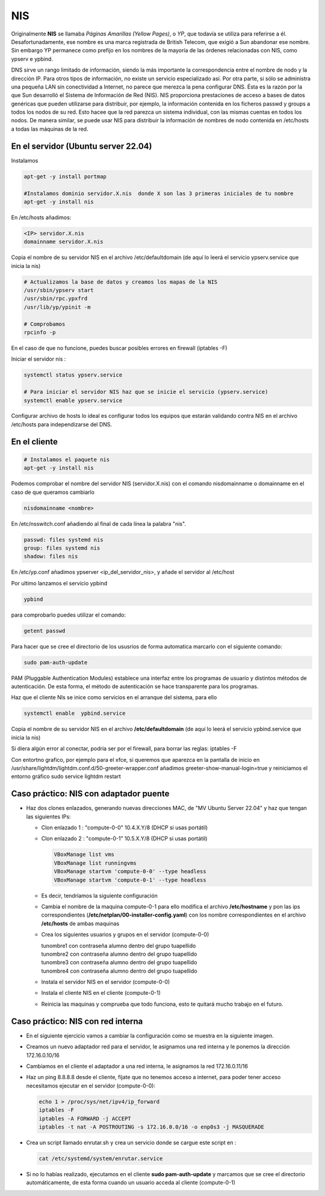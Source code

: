 ***
NIS
***

Originalmente **NIS** se llamaba *Páginas Amarillas (Yellow Pages)*, o *YP*, que todavía se utiliza para referirse a él. Desafortunadamente, ese nombre es una marca registrada de British Telecom, que exigió a Sun abandonar ese nombre. Sin embargo YP permanece como prefijo en los nombres de la mayoría de las órdenes relacionadas con NIS, como ypserv e ypbind.

DNS sirve un rango limitado de información, siendo la más importante la correspondencia entre el nombre de nodo y la dirección IP. Para otros tipos de información, no existe un servicio especializado así. Por otra parte, si sólo se administra una pequeña LAN sin conectividad a Internet, no parece que merezca la pena configurar DNS. Ésta es la razón por la que Sun desarrolló el Sistema de Información de Red (NIS). NIS proporciona prestaciones de acceso a bases de datos genéricas que pueden utilizarse para distribuir, por ejemplo, la información contenida en los ficheros passwd y groups a todos los nodos de su red. Esto hacee que la red parezca un sistema individual, con las mismas cuentas en todos los nodos. De manera similar, se puede usar NIS para distribuir la información de nombres de nodo contenida en /etc/hosts a todas las máquinas de la red.

En el servidor (Ubuntu server 22.04)
************************************

Instalamos

.. code-block:: bash

  apt-get -y install portmap
  
  #Instalamos dominio servidor.X.nis  donde X son las 3 primeras iniciales de tu nombre
  apt-get -y install nis 
  
En /etc/hosts añadimos:

.. code-block:: bash

  <IP> servidor.X.nis
  domainname servidor.X.nis
  
Copia el nombre de su servidor NIS en el archivo /etc/defaultdomain (de aquí lo leerá el servicio ypserv.service que inicia la nis)

.. code-block:: bash

  # Actualizamos la base de datos y creamos los mapas de la NIS
  /usr/sbin/ypserv start
  /usr/sbin/rpc.ypxfrd
  /usr/lib/yp/ypinit -m
  
  # Comprobamos
  rpcinfo -p
  
En el caso de que no funcione, puedes buscar posibles errores en firewall (iptables -F)

Iniciar el servidor nis :

.. code-block:: bash

  systemctl status ypserv.service
  
  # Para iniciar el servidor NIS haz que se inicie el servicio (ypserv.service)
  systemctl enable ypserv.service
  
Configurar archivo de hosts lo ideal es configurar todos los equipos que estarán validando contra NIS en el archivo /etc/hosts para independizarse del DNS.

En el cliente
*************

.. code-block:: bash

  # Instalamos el paquete nis
  apt-get -y install nis 
  
Podemos comprobar el nombre del servidor NIS (servidor.X.nis) con el comando nisdomainname o domainname en el caso de que queramos cambiarlo 

.. code-block:: bash

  nisdomainname <nombre>

En /etc/nsswitch.conf añadiendo al final de cada línea la palabra "nis".

.. code-block:: bash

  passwd: files systemd nis
  group: files systemd nis
  shadow: files nis


En /etc/yp.conf  añadimos ypserver <ip_del_servidor_nis>, y añade el servidor al /etc/host

Por ultimo lanzamos el servicio ypbind

.. code-block:: bash
  
  ypbind

para comprobarlo puedes utilizar el comando:

.. code-block:: bash

  getent passwd

Para hacer que se cree el directorio de los ususrios de forma automatica marcarlo con el siguiente comando:

.. code-block:: bash

  sudo pam-auth-update 
  
PAM (Pluggable Authentication Modules) establece una interfaz entre los programas de usuario y distintos métodos de autenticación.   De esta forma, el método de autenticación se hace transparente para los programas.

Haz que el cliente NIs se inice como servicios en el arranque del sistema, para ello

.. code-block:: bash

  systemctl enable  ypbind.service

Copia el nombre de su servidor NIS en el archivo **/etc/defaultdomain** (de aquí lo leerá el servicio ypbind.service que inicia la nis)

Si diera algún error al conectar, podría ser por el firewall, para borrar las reglas: iptables -F 

Con entortno grafico, por ejemplo para el xfce, si queremos que aparezca en la pantalla de inicio en /usr/share/lightdm/lightdm.conf.d/50-greeter-wrapper.conf  añadimos greeter-show-manual-login=true y reiniciamos el entorno gráfico sudo service lightdm restart


Caso práctico: NIS con adaptador puente
*********************************

* Haz dos clones enlazados, generando nuevas direcciones MAC, de "MV Ubuntu Server 22.04" y haz que tengan las siguientes IPs:

  * Clon enlazado 1 : "compute-0-0" 10.4.X.Y/8 (DHCP si usas portátil)

  * Clon enlazado 2 : "compute-0-1" 10.5.X.Y/8 (DHCP si usas portátil)
  
    .. image:: imagenes/virtualbox.jpg

  
    .. code-block:: bash
  
     VBoxManage list vms
     VBoxManage list runningvms
     VBoxManage startvm 'compute-0-0' --type headless
     VBoxManage startvm 'compute-0-1' --type headless
   
  * Es decir, tendríamos la siguiente configuración
  
    .. image:: imagenes/caso_adaptador_puente.jpg
  

  * Cambia el nombre de la maquina compute-0-1 para ello modifica el archivo **/etc/hostname** y pon las ips correspondientes (**/etc/netplan/00-installer-config.yaml**) con los nombre correspondientes en el archivo **/etc/hosts** de ambas maquinas
  
  * Crea los siguientes usuarios y grupos en el servidor (compute-0-0)
  
    | tunombre1 con contraseña alumno dentro del grupo tuapellido
    | tunombre2 con contraseña alumno dentro del grupo tuapellido
    | tunombre3 con contraseña alumno dentro del grupo tuapellido
    | tunombre4 con contraseña alumno dentro del grupo tuapellido
  
  * Instala el servidor NIS en el servidor (compute-0-0)
  
  * Instala el cliente NIS en el cliente (compute-0-1)
  
  * Reinicia las maquinas y comprueba que todo funciona, esto te quitará mucho trabajo en el futuro.



Caso práctico: NIS con red interna
***************************

* En el siguiente ejercicio vamos a cambiar la configuración como se muestra en la siguiente imagen.

  .. image:: imagenes/caso_redinterna.jpg

* Creamos un nuevo adaptador red para el servidor, le asignamos una red interna y le ponemos la dirección  172.16.0.10/16

  .. image:: imagenes/adaptador_servidor.jpg

* Cambiamos en el cliente el adaptador a una red interna, le asignamos la red 172.16.0.11/16
    
  .. image:: imagenes/adaptador_cliente.jpg
      
* Haz un ping 8.8.8.8 desde el cliente, fíjate que no tenemos acceso a internet, para poder tener acceso necesitamos ejecutar en el servidor (compute-0-0):

  .. code-block:: bash
    
   echo 1 > /proc/sys/net/ipv4/ip_forward
   iptables -F
   iptables -A FORWARD -j ACCEPT
   iptables -t nat -A POSTROUTING -s 172.16.0.0/16 -o enp0s3 -j MASQUERADE
     
* Crea un script llamado enrutar.sh y crea un servicio donde se cargue este script en :

  .. code-block:: bash
    
   cat /etc/systemd/system/enrutar.service

* Si no lo habías realizado, ejecutamos en el cliente **sudo pam-auth-update** y marcamos que se cree el directorio automáticamente, de esta forma cuando un usuario acceda al cliente (compute-0-1)
